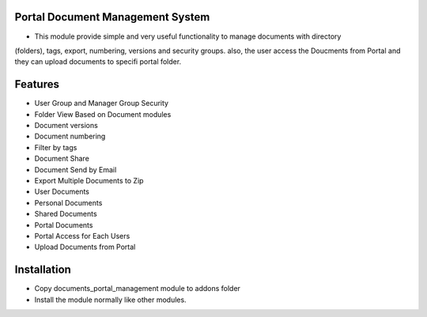 Portal Document Management System
=========================================================================
- This module provide simple and very useful functionality to manage documents with directory 
(folders), tags, export, numbering, versions  and security groups. also, the user access the Doucments from
Portal and they can upload documents to specifi portal folder.

Features
=========
- User Group and Manager Group Security
- Folder View Based on Document modules
- Document versions
- Document numbering
- Filter by tags
- Document Share
- Document Send by Email
- Export Multiple Documents to Zip
- User Documents
- Personal Documents
- Shared Documents
- Portal Documents
- Portal Access for Each Users
- Upload Documents from Portal

Installation
============
- Copy documents_portal_management module to addons folder
- Install the module normally like other modules.
